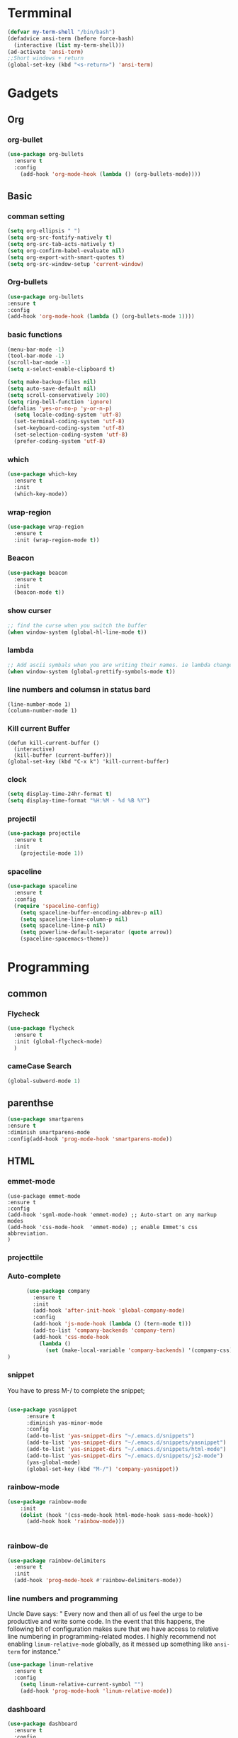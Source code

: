 
* Termminal
#+BEGIN_SRC emacs-lisp
(defvar my-term-shell "/bin/bash")
(defadvice ansi-term (before force-bash)
  (interactive (list my-term-shell)))
(ad-activate 'ansi-term)
;;Short windows + return
(global-set-key (kbd "<s-return>") 'ansi-term)
#+END_SRC

* Gadgets
** Org
*** org-bullet
#+BEGIN_SRC emacs-lisp
  (use-package org-bullets
    :ensure t
    :config
      (add-hook 'org-mode-hook (lambda () (org-bullets-mode))))
#+END_SRC
** Basic
*** comman setting
   #+BEGIN_SRC emacs-lisp
  (setq org-ellipsis " ")
  (setq org-src-fontify-natively t)
  (setq org-src-tab-acts-natively t)
  (setq org-confirm-babel-evaluate nil)
  (setq org-export-with-smart-quotes t)
  (setq org-src-window-setup 'current-window)
   #+END_SRC
*** Org-bullets
#+BEGIN_SRC emacs-lisp
(use-package org-bullets
:ensure t
:config 
(add-hook 'org-mode-hook (lambda () (org-bullets-mode 1))))
#+END_SRC

*** basic functions
#+BEGIN_SRC emacs-lisp
(menu-bar-mode -1)
(tool-bar-mode -1)
(scroll-bar-mode -1)
(setq x-select-enable-clipboard t)

(setq make-backup-files nil)
(setq auto-save-default nil)
(setq scroll-conservatively 100)
(setq ring-bell-function 'ignore)
(defalias 'yes-or-no-p 'y-or-n-p)
  (setq locale-coding-system 'utf-8)
  (set-terminal-coding-system 'utf-8)
  (set-keyboard-coding-system 'utf-8)
  (set-selection-coding-system 'utf-8)
  (prefer-coding-system 'utf-8)
#+END_SRC
*** which
#+BEGIN_SRC emacs-lisp
(use-package which-key
  :ensure t
  :init
  (which-key-mode))
#+END_SRC
*** wrap-region
#+BEGIN_SRC emacs-lisp
(use-package wrap-region
  :ensure t
  :init (wrap-region-mode t))
#+END_SRC
*** Beacon
#+BEGIN_SRC emacs-lisp
(use-package beacon
  :ensure t
  :init
  (beacon-mode t))
#+END_SRC

*** show curser
#+BEGIN_SRC emacs-lisp
;; find the curse when you switch the buffer
(when window-system (global-hl-line-mode t))
#+END_SRC
*** lambda 
#+BEGIN_SRC emacs-lisp
;; Add ascii symbals when you are writing their names. ie lambda changes to lambdas symbol
(when window-system (global-prettify-symbols-mode t)) 
#+END_SRC
*** line numbers and columsn in status bard
#+BEGIN_SRC emacs-lis
(line-number-mode 1)
(column-number-mode 1)
#+END_SRC
*** Kill current Buffer
#+BEGIN_SRC emacs-lips
(defun kill-current-buffer ()
  (interactive)
  (kill-buffer (current-buffer)))
(global-set-key (kbd "C-x k") 'kill-current-buffer)
#+END_SRC
 
*** clock
#+BEGIN_SRC emacs-lisp
(setq display-time-24hr-format t)
(setq display-time-format "%H:%M - %d %B %Y")
#+END_SRC
*** projectil
#+BEGIN_SRC emacs-lisp
(use-package projectile
  :ensure t
  :init
    (projectile-mode 1))

#+END_SRC
*** spaceline
#+BEGIN_SRC emacs-lisp
(use-package spaceline
  :ensure t
  :config
  (require 'spaceline-config)
    (setq spaceline-buffer-encoding-abbrev-p nil)
    (setq spaceline-line-column-p nil)
    (setq spaceline-line-p nil)
    (setq powerline-default-separator (quote arrow))
    (spaceline-spacemacs-theme))
#+END_SRC
* Programming
** common
*** Flycheck
#+BEGIN_SRC emacs-lisp
  (use-package flycheck
    :ensure t
    :init (global-flycheck-mode)
    )
#+END_SRC
*** cameCase Search
   #+BEGIN_SRC emacs-lisp
     (global-subword-mode 1)
   #+END_SRC
** parenthse
#+BEGIN_SRC emacs-lisp
(use-package smartparens
:ensure t
:diminish smartparens-mode
:config(add-hook 'prog-mode-hook 'smartparens-mode))
#+END_SRC
** HTML
*** emmet-mode
#+BEGIN_SRC emacs-lsip
(use-package emmet-mode 
:ensure t
:config
(add-hook 'sgml-mode-hook 'emmet-mode) ;; Auto-start on any markup modes
(add-hook 'css-mode-hook  'emmet-mode) ;; enable Emmet's css abbreviation.
)
#+END_SRC
*** projecttile

*** Auto-complete
#+BEGIN_SRC emacs-lisp
         (use-package company
           :ensure t
           :init
           (add-hook 'after-init-hook 'global-company-mode)
           :config
           (add-hook 'js-mode-hook (lambda () (tern-mode t)))
           (add-to-list 'company-backends 'company-tern)
           (add-hook 'css-mode-hook
             (lambda ()
               (set (make-local-variable 'company-backends) '(company-css))))
   )
#+END_SRC
*** snippet
    You have to press M-/ to complete the snippet;
#+BEGIN_SRC emacs-lisp

(use-package yasnippet
      :ensure t
      :diminish yas-minor-mode
      :config
      (add-to-list 'yas-snippet-dirs "~/.emacs.d/snippets")
      (add-to-list 'yas-snippet-dirs "~/.emacs.d/snippets/yasnippet")
      (add-to-list 'yas-snippet-dirs "~/.emacs.d/snippets/html-mode")      
      (add-to-list 'yas-snippet-dirs "~/.emacs.d/snippets/js2-mode")
      (yas-global-mode)
      (global-set-key (kbd "M-/") 'company-yasnippet))

      #+END_SRC
*** rainbow-mode
#+BEGIN_SRC emacs-lisp
  (use-package rainbow-mode
      :init
      (dolist (hook '(css-mode-hook html-mode-hook sass-mode-hook))
        (add-hook hook 'rainbow-mode)))


#+END_SRC
*** rainbow-de
#+BEGIN_SRC emacs-lisp
  (use-package rainbow-delimiters
    :ensure t
    :init
    (add-hook 'prog-mode-hook #'rainbow-delimiters-mode))
#+END_SRC
*** line numbers and programming

Uncle Dave says:
" Every now and then all of us feel the urge to be productive and write some code.
In the event that this happens, the following bit of configuration makes sure that 
we have access to relative line numbering in programming-related modes.
I highly recommend not enabling =linum-relative-mode= globally, as it messed up 
something like =ansi-term= for instance."
#+BEGIN_SRC emacs-lisp
  (use-package linum-relative
    :ensure t
    :config
      (setq linum-relative-current-symbol "")
      (add-hook 'prog-mode-hook 'linum-relative-mode))
#+END_SRC
*** dashboard
#+BEGIN_SRC emacs-lisp
(use-package dashboard
  :ensure t
  :config
    (dashboard-setup-startup-hook)
    (setq dashboard-items '((recents  . 5)
                            (projects . 5)))
    (setq dashboard-banner-logo-title "Welcome to Emacs!"))

#+END_SRC
** Python
#+BEGIN_SRC emacs-lisp
  (use-package company-jedi
    :ensure t
    :init
      (add-to-list 'company-backends 'company-jedi))
#+END_SRC
   
** javascript
#+BEGIN_SRC emacs-lisp
(setq-default js-indent-level 2)
 (use-package js2-mode
    :ensure t
    :mode "\\.js\\'"
    :config
    (setq-default js2-ignored-warnings '("msg.extra.trailing.comma")))
  (use-package js2-refactor
    :ensure t
    :config
    (js2r-add-keybindings-with-prefix "C-c C-m")
    (add-hook 'js2-mode-hook 'js2-refactor-mode))
  (use-package rjsx-mode
    :ensure t)
(use-package prettier-js
    :ensure t
    :config
    (setq prettier-js-args '(
                          "--trailing-comma" "es5"
                          "--single-quote" "true"
                          "--print-width" "100"
                          ))
    (add-hook 'js2-mode-hook 'prettier-js-mode)
    (add-hook 'rjsx-mode-hook 'prettier-js-mode))
  (defun jc/use-eslint-from-node-modules ()
    "Set local eslint if available."
    (let* ((root (locate-dominating-file
                  (or (buffer-file-name) default-directory)
                  "node_modules"))
           (eslint (and root
                        (expand-file-name "node_modules/eslint/bin/eslint.js"
                                          root))))
      (when (and eslint (file-executable-p eslint))
        (setq-local flycheck-javascript-eslint-executable eslint))))
  (use-package web-mode
    :ensure t)
  (use-package markdown-mode
    :ensure t
    :commands (markdown-mode gfm-mode)
    :mode (("README\\.md\\'" . gfm-mode)
           ("\\.md\\'" . markdown-mode)
           ("\\.markdown\\'" . markdown-mode))
:init (setq markdown-command "multimarkdown"))
#+END_SRC
** TernJs
#+BEGIN_SRC emacs-lisp
(use-package company
  :diminish company-mode
  :init
  (setq company-dabbrev-ignore-case t
        company-dabbrev-downcase nil)
  (add-hook 'after-init-hook 'global-company-mode)
  :config
  (use-package company-tern
    :ensure t
:init (add-to-list 'company-backends 'company-tern)))

#+END_SRC
** fzf
#+BEGIN_SRC emacs-lisp
(use-package fzf
  :ensure t)
  (use-package flycheck
    :ensure t
    :config
    (add-hook 'after-init-hook 'global-flycheck-mode)
    (add-hook 'flycheck-mode-hook 'jc/use-eslint-from-node-modules)
    (add-to-list 'flycheck-checkers 'proselint))
  (flycheck-define-checker proselint
    "A linter for prose."
    :command ("proselint" source-inplace)
    :error-patterns
    ((warning line-start (file-name) ":" line ":" column ": "
              (id (one-or-more (not (any " "))))
              (message (one-or-more not-newline)
                       (zero-or-more "\n" (any " ") (one-or-more not-newline)))
              line-end))
    :modes (text-mode markdown-mode gfm-mode org-mode))
#+END_SRC
** switch-window
#+BEGIN_SRC emacs-lisp
(use-package switch-window
  :ensure t
  :config
    (setq switch-window-input-style 'minibuffer)
    (setq switch-window-increase 4)
    (setq switch-window-threshold 2)
    (setq switch-window-shortcut-style 'qwerty)
    (setq switch-window-qwerty-shortcuts
        '("a" "s" "d" "f" "j" "k" "l" "i" "o"))
  :bind
    ([remap other-window] . switch-window))
#+END_SRC

** Following window splits
After you split a window, your focus remains in the previous one.
This annoyed me so much I wrote these two, they take care of it.
#+BEGIN_SRC emacs-lisp
  (defun split-and-follow-horizontally ()
    (interactive)
    (split-window-below)
    (balance-windows)
    (other-window 1))
  (global-set-key (kbd "C-x 2") 'split-and-follow-horizontally)

  (defun split-and-follow-vertically ()
    (interactive)
    (split-window-right)
    (balance-windows)
    (other-window 1))
  (global-set-key (kbd "C-x 3") 'split-and-follow-vertically)
#+END_SRC

** delete a world
   #+BEGIN_SRC emacs-lisp
        (defun delete-whole-word()
          (interactive)
     (backward-word)
     (kill-word 1)
     )
     (global-set-key (kbd "C-c w w") 'delete-whole-word)
   #+END_SRC
** deleteWhiteSpace
#+BEGIN_SRC emacs-lisp
(use-package hungry-delete
  :ensure t
  :config
    (global-hungry-delete-mode))
#+END_SRC
** sudo edit
#+BEGIN_SRC emacs-lisp
(use-package sudo-edit
  :ensure t
  :bind
    ("s-e" . sudo-edit))
#+END_SRC
* Buffer
** ibuffer
#+BEGIN_SRC emacs-lisp
  (global-set-key (kbd "C-x b") 'ibuffer)
#+END_SRC

** expert Buffer
#+BEGIN_SRC emacs-lisp
  (setq ibuffer-expert t)
#+END_SRC
** IDO
*** ido-enable
 C-x b would show list of files in buffer
   #+BEGIN_SRC emacs-lisp
     (setq ido-enable-flex-matching nil)
     (setq ido-create-new-buffer 'always)
     (setq ido-everywhere t)
     (ido-mode 1)
   #+END_SRC

*** ido-vertical
Shows the list of files in buffter verticale
   #+BEGIN_SRC emacs-lisp
     (use-package ido-vertical-mode
       :ensure t
       :init
       (ido-vertical-mode 1)
       (setq ido-vertical-define-keys 'C-n-and-C-p-only)
       )
   #+END_SRC
** smex
M-x show the commands simpler
#+BEGIN_SRC emacs-lisp
  (use-package smex
    :ensure t
    :init (smex-initialize)
    :bind
    ("M-x" . smex)
    )
#+END_SRC
** switch buffer
#+BEGIN_SRC emacs-lisp
  (global-set-key (kbd "C-x C-b") 'ido-switch-buffer)
#+END_SRC
** close all Buffer
#+BEGIN_SRC emacs-lisp
(defun close-all-buffers ()
  "Kill all buffers without regard for their origin."
  (interactive)
  (mapc 'kill-buffer (buffer-list)))
(global-set-key (kbd "C-M-s-k") 'close-all-buffers)
#+END_SRC
* Avy
#+BEGIN_SRC emacs-lisp
  (use-package avy
    :ensure t
    :bind
    ("M-s" . avy-goto-char))
#+END_SRC

* load config
** load
#+BEGIN_SRC emacs-lisp
  (defun config-visit()
    (interactive)
    (find-file "~/.emacs.d/config.org")
    )
  (global-set-key (kbd "C-c e") 'config-visit)
#+END_SRC
** reload

#+BEGIN_SRC emacs-lisp
  (defun config-reload()
    (interactive)
    (org-babel-load-file (expand-file-name) "~/.emacs.d/config.org")
    )
  (global-set-key (kbd "C-c r") 'config-reload)
#+END_SRC




